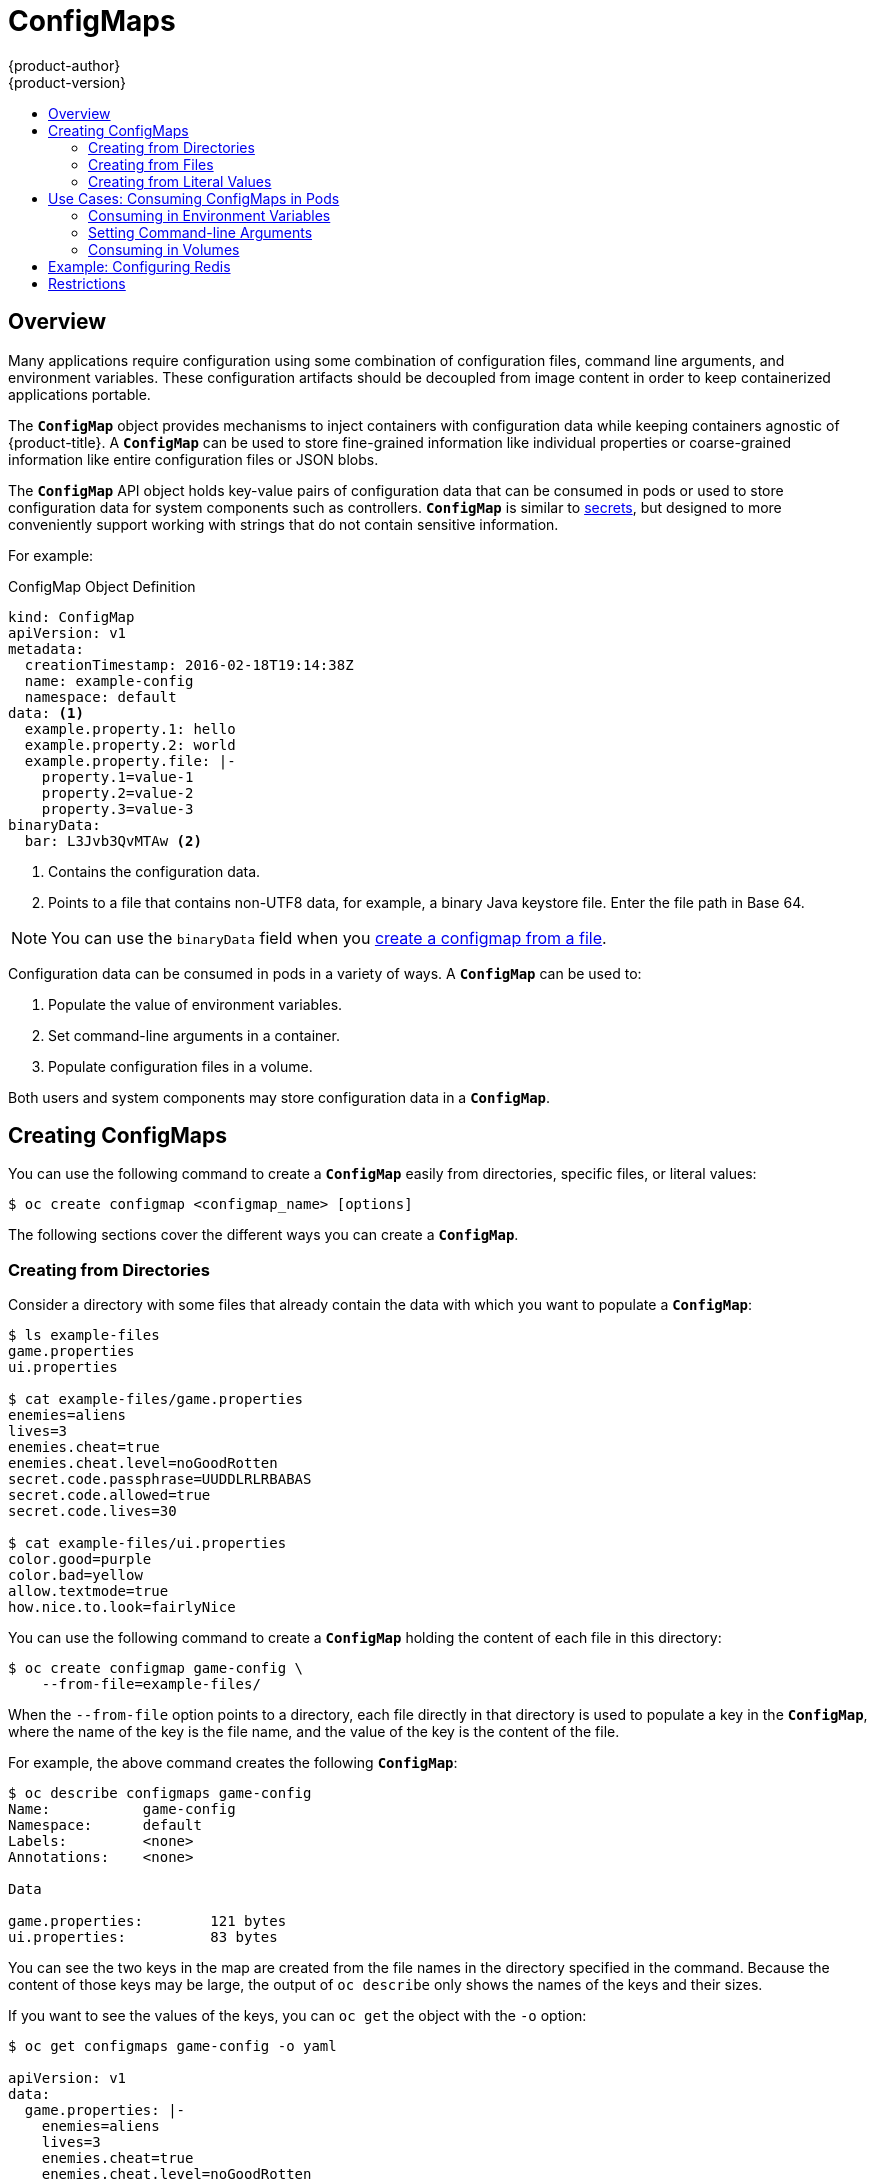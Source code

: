 [[dev-guide-configmaps]]
= ConfigMaps
{product-author}
{product-version}
:data-uri:
:icons:
:experimental:
:toc: macro
:toc-title:

toc::[]

== Overview

Many applications require configuration using some combination of configuration
files, command line arguments, and environment variables. These configuration
artifacts should be decoupled from image content in order to keep containerized
applications portable.

The `*ConfigMap*` object provides mechanisms to inject containers with
configuration data while keeping containers agnostic of {product-title}. A
`*ConfigMap*` can be used to store fine-grained information like individual
properties or coarse-grained information like entire configuration files or JSON
blobs.

The `*ConfigMap*` API object holds key-value pairs of configuration data that
can be consumed in pods or used to store configuration data for system
components such as controllers. `*ConfigMap*` is similar to
xref:../dev_guide/secrets.adoc#dev-guide-secrets[secrets], but designed to more conveniently
support working with strings that do not contain sensitive information.

For example:

.ConfigMap Object Definition
[source,yaml]
----
kind: ConfigMap
apiVersion: v1
metadata:
  creationTimestamp: 2016-02-18T19:14:38Z
  name: example-config
  namespace: default
data: <1>
  example.property.1: hello
  example.property.2: world
  example.property.file: |-
    property.1=value-1
    property.2=value-2
    property.3=value-3
binaryData:
  bar: L3Jvb3QvMTAw <2>
----
<1> Contains the configuration data.
<2> Points to a file that contains non-UTF8 data, for example, a binary Java keystore file.
Enter the file path in Base 64.

[NOTE]
====
You can use the `binaryData` field when you xref:configmaps-creating-from-files[create a configmap from a file].
====

Configuration data can be consumed in pods in a variety of ways. A `*ConfigMap*`
can be used to:

1. Populate the value of environment variables.
2. Set command-line arguments in a container.
3. Populate configuration files in a volume.

Both users and system components may store configuration data in a
`*ConfigMap*`.

[[creating-configmaps]]
== Creating ConfigMaps

You can use the following command to create a `*ConfigMap*` easily from
directories, specific files, or literal values:

----
$ oc create configmap <configmap_name> [options]
----

The following sections cover the different ways you can create a `*ConfigMap*`.

[[configmaps-creating-from-directories]]
=== Creating from Directories

Consider a directory with some files that already contain the data with which
you want to populate a `*ConfigMap*`:

----
$ ls example-files
game.properties
ui.properties

$ cat example-files/game.properties
enemies=aliens
lives=3
enemies.cheat=true
enemies.cheat.level=noGoodRotten
secret.code.passphrase=UUDDLRLRBABAS
secret.code.allowed=true
secret.code.lives=30

$ cat example-files/ui.properties
color.good=purple
color.bad=yellow
allow.textmode=true
how.nice.to.look=fairlyNice
----

You can use the following command to create a `*ConfigMap*` holding the content
of each file in this directory:

----
$ oc create configmap game-config \
    --from-file=example-files/
----

When the `--from-file` option points to a directory, each file directly in that
directory is used to populate a key in the `*ConfigMap*`, where the name of the
key is the file name, and the value of the key is the content of the file.

For example, the above command creates the following `*ConfigMap*`:

----
$ oc describe configmaps game-config
Name:           game-config
Namespace:      default
Labels:         <none>
Annotations:    <none>

Data

game.properties:        121 bytes
ui.properties:          83 bytes
----

You can see the two keys in the map are created from the file names in the
directory specified in the command. Because the content of those keys may be
large, the output of `oc describe` only shows the names of the keys and their
sizes.

If you want to see the values of the keys, you can `oc get` the object with the
`-o` option:

----
$ oc get configmaps game-config -o yaml

apiVersion: v1
data:
  game.properties: |-
    enemies=aliens
    lives=3
    enemies.cheat=true
    enemies.cheat.level=noGoodRotten
    secret.code.passphrase=UUDDLRLRBABAS
    secret.code.allowed=true
    secret.code.lives=30
  ui.properties: |
    color.good=purple
    color.bad=yellow
    allow.textmode=true
    how.nice.to.look=fairlyNice
kind: ConfigMap
metadata:
  creationTimestamp: 2016-02-18T18:34:05Z
  name: game-config
  namespace: default
  resourceVersion: "407"-
  selflink: /api/v1/namespaces/default/configmaps/game-config
  uid: 30944725-d66e-11e5-8cd0-68f728db1985
----

[[configmaps-creating-from-files]]
=== Creating from Files

You can also pass the `--from-file` option with a specific file, and pass it
multiple times to the CLI. The following yields equivalent results to the
xref:configmaps-creating-from-directories[Creating from Directories] example:

[NOTE]
====
If you create a configmap from a file, you can include files containing non-UTF8 data will be placed in this new field without corrupting the non-UTF8 data. 
{product-title} detects binary files and transparently encodes the file as *MIME*. On the server, the MIME payload is decoded and stored without corrupting the data.
====

. Create the `*ConfigMap*` specifying a specific file:
+
----
$ oc create configmap game-config-2 \
    --from-file=example-files/game.properties \
    --from-file=example-files/ui.properties
----

. Verify the results:
+
----
$ oc get configmaps game-config-2 -o yaml

apiVersion: v1
data:
  game.properties: |-
    enemies=aliens
    lives=3
    enemies.cheat=true
    enemies.cheat.level=noGoodRotten
    secret.code.passphrase=UUDDLRLRBABAS
    secret.code.allowed=true
    secret.code.lives=30
  ui.properties: |
    color.good=purple
    color.bad=yellow
    allow.textmode=true
    how.nice.to.look=fairlyNice
kind: ConfigMap
metadata:
  creationTimestamp: 2016-02-18T18:52:05Z
  name: game-config-2
  namespace: default
  resourceVersion: "516"
  selflink: /api/v1/namespaces/default/configmaps/game-config-2
  uid: b4952dc3-d670-11e5-8cd0-68f728db1985
----

You can also set the key to use for an individual file with the `--from-file`
option by passing an expression of `key=value`. For example:

. Create the `*ConfigMap*` specifying a key-value pair:
+
----
$ oc create configmap game-config-3 \
    --from-file=game-special-key=example-files/game.properties
----

. Verify the results:
+
----
$ oc get configmaps game-config-3 -o yaml

apiVersion: v1
data:
  game-special-key: |-
    enemies=aliens
    lives=3
    enemies.cheat=true
    enemies.cheat.level=noGoodRotten
    secret.code.passphrase=UUDDLRLRBABAS
    secret.code.allowed=true
    secret.code.lives=30
kind: ConfigMap
metadata:
  creationTimestamp: 2016-02-18T18:54:22Z
  name: game-config-3
  namespace: default
  resourceVersion: "530"
  selflink: /api/v1/namespaces/default/configmaps/game-config-3
  uid: 05f8da22-d671-11e5-8cd0-68f728db1985
----

[[configmaps-creating-from-literal-values]]
=== Creating from Literal Values

You can also supply literal values for a `*ConfigMap*`. The `--from-literal`
option takes a `key=value` syntax that allows literal values to be supplied
directly on the command line:

. Create the `*ConfigMap*` specifying a literal value:
+
----
$ oc create configmap special-config \
    --from-literal=special.how=very \
    --from-literal=special.type=charm
----

. Verify the results:
+
----
$ oc get configmaps special-config -o yaml

apiVersion: v1
data:
  special.how: very
  special.type: charm
kind: ConfigMap
metadata:
  creationTimestamp: 2016-02-18T19:14:38Z
  name: special-config
  namespace: default
  resourceVersion: "651"
  selflink: /api/v1/namespaces/default/configmaps/special-config
  uid: dadce046-d673-11e5-8cd0-68f728db1985
----

[[consuming-configmap-in-pods]]
== Use Cases: Consuming ConfigMaps in Pods

The following sections describe some uses cases when consuming `*ConfigMap*`
objects in pods.

[[configmaps-use-case-consuming-in-env-vars]]
=== Consuming in Environment Variables

`*ConfigMaps*` can be used to populate individual environment variables or can populate environment variables 
from all keys that form valid environment variable names.  As an example, consider the following `*ConfigMaps*`:

.ConfigMap with two environment variables
[source,yaml]
----
apiVersion: v1
kind: ConfigMap
metadata:
  name: special-config <1>
  namespace: default
data:
  special.how: very <2>
  special.type: charm <2>
----

<1> Name of the *ConfigMap*.
<2> Environment variables to inject.

.ConfigMap with one environment variable
[source,yaml]
----
apiVersion: v1
kind: ConfigMap
metadata:
  name: env-config <1>
  namespace: default
data:
  log_level: INFO <2>
----

<1> Name of the *ConfigMap*.
<2> Environment variable to inject.

You can consume the keys of this `*ConfigMap*` in a pod using
`*configMapKeyRef*` sections:

.Sample pod specification configured to inject specific environment variables
[source,yaml]
----
apiVersion: v1
kind: Pod
metadata:
  name: dapi-test-pod
spec:
  containers:
    - name: test-container
      image: gcr.io/google_containers/busybox
      command: [ "/bin/sh", "-c", "env" ]
      env: <1>
        - name: SPECIAL_LEVEL_KEY
          valueFrom:
            configMapKeyRef: 
              name: special-config <2>
              key: special.how <3>
        - name: SPECIAL_TYPE_KEY
          valueFrom:
            configMapKeyRef: 
              name: special-config <2>
              key: special.type <3>
              optional: true <4>
      envFrom: <5>
        - configMapRef:
            name: env-config <6>
  restartPolicy: Never
----

<1> Stanza to pull the specified environment variables from a `*ConfigMap*`.
<2> Name of the `*ConfigMap*` to pull specific environment variables from.
<3> Environment variable to pull from the `*ConfigMap*`. 
<4> Makes the environment variable optional. As optional, the pod will be started even if the specified `*ConfigMap*` and keys do not exist.
<5> Stanza to pull all environment variables from a `*ConfigMap*`.
<6> Name of the `*ConfigMap*` to pull all environment variables.


When this pod is run, its output will include the following lines:

----
SPECIAL_LEVEL_KEY=very
log_level=INFO
----

[[configmaps-use-case-setting-command-line-arguments]]
=== Setting Command-line Arguments

A `*ConfigMap*` can also be used to set the value of the command or arguments in
a container. This is accomplished using the Kubernetes substitution syntax
`$(VAR_NAME)`. Consider the following `*ConfigMaps*`:

[source,yaml]
----
apiVersion: v1
kind: ConfigMap
metadata:
  name: special-config
  namespace: default
data:
  special.how: very
  special.type: charm
----

To inject values into the command line, you must consume the keys you want to
use as environment variables, as in the
xref:configmaps-use-case-consuming-in-env-vars[Consuming in Environment
Variables] use case. Then you can refer to them in a container's command using
the `$(VAR_NAME)` syntax.

.Sample pod specification configured to inject specific environment variables
----
apiVersion: v1
kind: Pod
metadata:
  name: dapi-test-pod
spec:
  containers:
    - name: test-container
      image: gcr.io/google_containers/busybox
      command: [ "/bin/sh", "-c", "echo $(SPECIAL_LEVEL_KEY) $(SPECIAL_TYPE_KEY)" ]
      env:
        - name: SPECIAL_LEVEL_KEY
          valueFrom:
            configMapKeyRef:
              name: special-config 
              key: special.how 
        - name: SPECIAL_TYPE_KEY
          valueFrom:
            configMapKeyRef:
              name: special-config
              key: special.type
  restartPolicy: Never
----

When this pod is run, the output from the *test-container* container will be:

----
very charm
----

[[configmaps-use-case-consuming-in-volumes]]
=== Consuming in Volumes

A `*ConfigMap*` can also be consumed in volumes. Returning again to the
following example `*ConfigMap*`:

[source,yaml]
----
apiVersion: v1
kind: ConfigMap
metadata:
  name: special-config
  namespace: default
data:
  special.how: very
  special.type: charm
----

You have a couple different options for consuming this `*ConfigMap*` in a
volume. The most basic way is to populate the volume with files where the key is
the file name and the content of the file is the value of the key:

[source,yaml]
----
apiVersion: v1
kind: Pod
metadata:
  name: dapi-test-pod
spec:
  containers:
    - name: test-container
      image: gcr.io/google_containers/busybox
      command: [ "/bin/sh", "cat", "/etc/config/special.how" ]
      volumeMounts:
      - name: config-volume
        mountPath: /etc/config
  volumes:
    - name: config-volume
      configMap:
        name: special-config
  restartPolicy: Never
----

When this pod is run, the output will be:

----
very
----

You can also control the paths within the volume where `*ConfigMap*` keys are
projected:

[source,yaml]
----
apiVersion: v1
kind: Pod
metadata:
  name: dapi-test-pod
spec:
  containers:
    - name: test-container
      image: gcr.io/google_containers/busybox
      command: [ "/bin/sh", "cat", "/etc/config/path/to/special-key" ]
      volumeMounts:
      - name: config-volume
        mountPath: /etc/config
  volumes:
    - name: config-volume
      configMap:
        name: special-config
        items:
        - key: special.how
          path: path/to/special-key
  restartPolicy: Never
----

When this pod is run, the output will be:

----
very
----

[[configmaps-example-configuring-redis]]
== Example: Configuring Redis

For a real-world example, you can configure Redis using a `*ConfigMap*`. To
inject Redis with the recommended configuration for using Redis as a cache, the
Redis configuration file should contain the following:

----
maxmemory 2mb
maxmemory-policy allkeys-lru
----

If your configuration file is located at *_example-files/redis/redis-config_*,
create a `*ConfigMap*` with it:

. Create the `*ConfigMap*` specifying the configuration file:
+
----
$ oc create configmap example-redis-config \
    --from-file=example-files/redis/redis-config
----

. Verify the results:
+
----
$ oc get configmap example-redis-config -o yaml

apiVersion: v1
data:
  redis-config: |
    maxmemory 2mb
    maxmemory-policy allkeys-lru
kind: ConfigMap
metadata:
  creationTimestamp: 2016-04-06T05:53:07Z
  name: example-redis-config
  namespace: default
  resourceVersion: "2985"
  selflink: /api/v1/namespaces/default/configmaps/example-redis-config
  uid: d65739c1-fbbb-11e5-8a72-68f728db1985
----

Now, create a pod that uses this `*ConfigMap*`:

. Create a pod definition like the following and save it to a file, for example
*_redis-pod.yaml_*:
+
[source,yaml]
----
apiVersion: v1
kind: Pod
metadata:
  name: redis
spec:
  containers:
  - name: redis
    image: kubernetes/redis:v1
    env:
    - name: MASTER
      value: "true"
    ports:
    - containerPort: 6379
    resources:
      limits:
        cpu: "0.1"
    volumeMounts:
    - mountPath: /redis-master-data
      name: data
    - mountPath: /redis-master
      name: config
  volumes:
    - name: data
      emptyDir: {}
    - name: config
      configMap:
        name: example-redis-config
        items:
        - key: redis-config
          path: redis.conf
----

. Create the pod:
+
----
$ oc create -f redis-pod.yaml
----

The newly-created pod has a `*ConfigMap*` volume that places the *redis-config*
key of the *example-redis-config* `*ConfigMap*` into a file called
*_redis.conf_*. This volume is mounted into the *_/redis-master_* directory in
the Redis container, placing our configuration file at
*_/redis-master/redis.conf_*, which is where the image looks for the Redis
configuration file for the master.

If you `oc exec` into this pod and run the `redis-cli` tool, you can check that
the configuration was applied correctly:

----
$ oc exec -it redis redis-cli
127.0.0.1:6379> CONFIG GET maxmemory
1) "maxmemory"
2) "2097152"
127.0.0.1:6379> CONFIG GET maxmemory-policy
1) "maxmemory-policy"
2) "allkeys-lru"
----

[[configmaps-restrictions]]
== Restrictions

A `*ConfigMap*` must be created before they are consumed in pods. Controllers
can be written to tolerate missing configuration data; consult individual
components configured via `*ConfigMap*` on a case-by-case basis.

`*ConfigMap*` objects reside in a project. They can only be referenced by pods
in the same project.

The Kubelet only supports use of a `*ConfigMap*` for pods it gets from the API
server. This includes any pods created using the CLI, or indirectly from a
replication controller. It does not include pods created using the
{product-title} node's `--manifest-url` flag, its `--config` flag, or its REST
API (these are not common ways to create pods).

